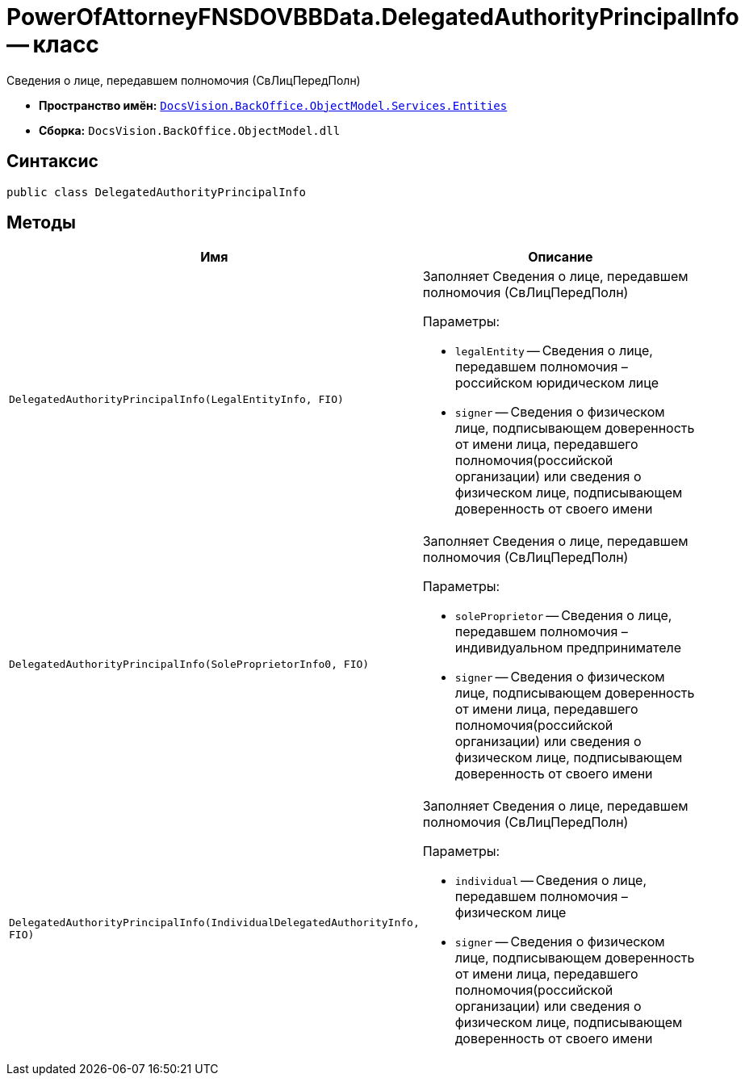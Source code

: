 = PowerOfAttorneyFNSDOVBBData.DelegatedAuthorityPrincipalInfo -- класс

Сведения о лице, передавшем полномочия (СвЛицПередПолн)

* *Пространство имён:* `xref:Entities/Entities_NS.adoc[DocsVision.BackOffice.ObjectModel.Services.Entities]`
* *Сборка:* `DocsVision.BackOffice.ObjectModel.dll`

== Синтаксис

[source,csharp]
----
public class DelegatedAuthorityPrincipalInfo
----

== Методы

[cols=",",options="header"]
|===
|Имя |Описание

|`DelegatedAuthorityPrincipalInfo(LegalEntityInfo, FIO)`
a|Заполняет Сведения о лице, передавшем полномочия (СвЛицПередПолн)

.Параметры:
* `legalEntity` -- Сведения о лице, передавшем полномочия – российском юридическом лице
* `signer` -- Сведения о физическом лице, подписывающем доверенность от имени лица, передавшего полномочия(российской организации) или сведения о физическом лице, подписывающем доверенность от своего имени

|`DelegatedAuthorityPrincipalInfo(SoleProprietorInfo0, FIO)`
a|Заполняет Сведения о лице, передавшем полномочия (СвЛицПередПолн)

.Параметры:
* `soleProprietor` -- Сведения о лице, передавшем полномочия – индивидуальном предпринимателе
* `signer` -- Сведения о физическом лице, подписывающем доверенность от имени лица, передавшего полномочия(российской организации) или сведения о физическом лице, подписывающем доверенность от своего имени

|`DelegatedAuthorityPrincipalInfo(IndividualDelegatedAuthorityInfo, FIO)`
a|Заполняет Сведения о лице, передавшем полномочия (СвЛицПередПолн)

.Параметры:
* `individual` -- Сведения о лице, передавшем полномочия – физическом лице
* `signer` -- Сведения о физическом лице, подписывающем доверенность от имени лица, передавшего полномочия(российской организации) или сведения о физическом лице, подписывающем доверенность от своего имени

|===

